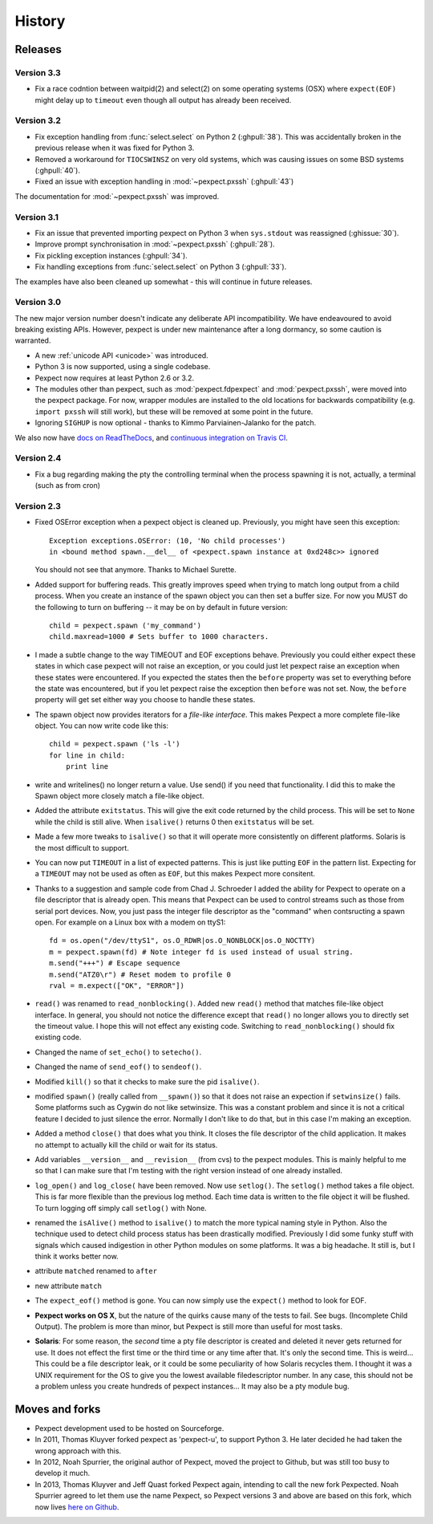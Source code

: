 History
=======

Releases
--------

Version 3.3
```````````

* Fix a race codntion between waitpid(2) and select(2) on some operating systems
  (OSX) where ``expect(EOF)`` might delay up to ``timeout`` even though all
  output has already been received.

Version 3.2
```````````

* Fix exception handling from :func:`select.select` on Python 2 (:ghpull:`38`).
  This was accidentally broken in the previous release when it was fixed for
  Python 3.
* Removed a workaround for ``TIOCSWINSZ`` on very old systems, which was causing
  issues on some BSD systems (:ghpull:`40`).
* Fixed an issue with exception handling in :mod:`~pexpect.pxssh` (:ghpull:`43`)

The documentation for :mod:`~pexpect.pxssh` was improved.

Version 3.1
```````````

* Fix an issue that prevented importing pexpect on Python 3 when ``sys.stdout``
  was reassigned (:ghissue:`30`).
* Improve prompt synchronisation in :mod:`~pexpect.pxssh` (:ghpull:`28`).
* Fix pickling exception instances (:ghpull:`34`).
* Fix handling exceptions from :func:`select.select` on Python 3 (:ghpull:`33`).

The examples have also been cleaned up somewhat - this will continue in future
releases.

Version 3.0
```````````

The new major version number doesn't indicate any deliberate API incompatibility.
We have endeavoured to avoid breaking existing APIs. However, pexpect is under
new maintenance after a long dormancy, so some caution is warranted.

* A new :ref:`unicode API <unicode>` was introduced.
* Python 3 is now supported, using a single codebase.
* Pexpect now requires at least Python 2.6 or 3.2.
* The modules other than pexpect, such as :mod:`pexpect.fdpexpect` and
  :mod:`pexpect.pxssh`, were moved into the pexpect package. For now, wrapper
  modules are installed to the old locations for backwards compatibility (e.g.
  ``import pxssh`` will still work), but these will be removed at some point in
  the future.
* Ignoring ``SIGHUP`` is now optional - thanks to Kimmo Parviainen-Jalanko for
  the patch.

We also now have `docs on ReadTheDocs <http://pexpect.readthedocs.org/>`_,
and `continuous integration on Travis CI <https://travis-ci.org/pexpect/pexpect>`_.

Version 2.4
```````````

* Fix a bug regarding making the pty the controlling terminal when the process
  spawning it is not, actually, a terminal (such as from cron)

Version 2.3
```````````

* Fixed OSError exception when a pexpect object is cleaned up. Previously, you
  might have seen this exception::

      Exception exceptions.OSError: (10, 'No child processes')
      in <bound method spawn.__del__ of <pexpect.spawn instance at 0xd248c>> ignored

  You should not see that anymore. Thanks to Michael Surette.
* Added support for buffering reads. This greatly improves speed when trying to
  match long output from a child process. When you create an instance of the spawn
  object you can then set a buffer size. For now you MUST do the following to turn
  on buffering -- it may be on by default in future version::

      child = pexpect.spawn ('my_command')
      child.maxread=1000 # Sets buffer to 1000 characters.

* I made a subtle change to the way TIMEOUT and EOF exceptions behave.
  Previously you could either expect these states in which case pexpect
  will not raise an exception, or you could just let pexpect raise an
  exception when these states were encountered. If you expected the
  states then the ``before`` property was set to everything before the
  state was encountered, but if you let pexpect raise the exception then
  ``before`` was not set. Now, the ``before`` property will get set either
  way you choose to handle these states.
* The spawn object now provides iterators for a *file-like interface*.
  This makes Pexpect a more complete file-like object. You can now write
  code like this::

      child = pexpect.spawn ('ls -l')
      for line in child:
          print line

* write and writelines() no longer return a value. Use send() if you need that
  functionality. I did this to make the Spawn object more closely match a
  file-like object.
* Added the attribute ``exitstatus``. This will give the exit code returned
  by the child process. This will be set to ``None`` while the child is still
  alive. When ``isalive()`` returns 0 then ``exitstatus`` will be set.
* Made a few more tweaks to ``isalive()`` so that it will operate more
  consistently on different platforms. Solaris is the most difficult to support.
* You can now put ``TIMEOUT`` in a list of expected patterns. This is just like
  putting ``EOF`` in the pattern list. Expecting for a ``TIMEOUT`` may not be
  used as often as ``EOF``, but this makes Pexpect more consitent.
* Thanks to a suggestion and sample code from Chad J. Schroeder I added the ability
  for Pexpect to operate on a file descriptor that is already open. This means that
  Pexpect can be used to control streams such as those from serial port devices. Now,
  you just pass the integer file descriptor as the "command" when contsructing a
  spawn open. For example on a Linux box with a modem on ttyS1::

      fd = os.open("/dev/ttyS1", os.O_RDWR|os.O_NONBLOCK|os.O_NOCTTY)
      m = pexpect.spawn(fd) # Note integer fd is used instead of usual string.
      m.send("+++") # Escape sequence
      m.send("ATZ0\r") # Reset modem to profile 0
      rval = m.expect(["OK", "ERROR"])

* ``read()`` was renamed to ``read_nonblocking()``. Added new ``read()`` method
  that matches file-like object interface. In general, you should not notice
  the difference except that ``read()`` no longer allows you to directly set the
  timeout value. I hope this will not effect any existing code. Switching to
  ``read_nonblocking()`` should fix existing code.
* Changed the name of ``set_echo()`` to ``setecho()``.
* Changed the name of ``send_eof()`` to ``sendeof()``.
* Modified ``kill()`` so that it checks to make sure the pid ``isalive()``.
* modified ``spawn()`` (really called from ``__spawn()``) so that it does not
  raise an expection if ``setwinsize()`` fails. Some platforms such as Cygwin
  do not like setwinsize. This was a constant problem and since it is not a
  critical feature I decided to just silence the error.  Normally I don't like
  to do that, but in this case I'm making an exception.
* Added a method ``close()`` that does what you think. It closes the file
  descriptor of the child application. It makes no attempt to actually kill the
  child or wait for its status.
* Add variables ``__version__`` and ``__revision__`` (from cvs) to the pexpect
  modules.  This is mainly helpful to me so that I can make sure that I'm testing
  with the right version instead of one already installed.
* ``log_open()`` and ``log_close(`` have been removed. Now use ``setlog()``.
  The ``setlog()`` method takes a file object. This is far more flexible than
  the previous log method. Each time data is written to the file object it will
  be flushed. To turn logging off simply call ``setlog()`` with None.
* renamed the ``isAlive()`` method to ``isalive()`` to match the more typical
  naming style in Python. Also the technique used to detect child process
  status has been drastically modified. Previously I did some funky stuff
  with signals which caused indigestion in other Python modules on some
  platforms. It was a big headache. It still is, but I think it works
  better now.
* attribute ``matched`` renamed to ``after``
* new attribute ``match``
* The ``expect_eof()`` method is gone. You can now simply use the
  ``expect()`` method to look for EOF.
* **Pexpect works on OS X**, but the nature of the quirks cause many of the
  tests to fail. See bugs. (Incomplete Child Output). The problem is more
  than minor, but Pexpect is still more than useful for most tasks.
* **Solaris**: For some reason, the *second* time a pty file descriptor is created and
  deleted it never gets returned for use. It does not effect the first time
  or the third time or any time after that. It's only the second time. This
  is weird... This could be a file descriptor leak, or it could be some
  peculiarity of how Solaris recycles them. I thought it was a UNIX requirement
  for the OS to give you the lowest available filedescriptor number. In any case,
  this should not be a problem unless you create hundreds of pexpect instances...
  It may also be a pty module bug.


Moves and forks
---------------

* Pexpect development used to be hosted on Sourceforge.
* In 2011, Thomas Kluyver forked pexpect as 'pexpect-u', to support
  Python 3. He later decided he had taken the wrong approach with this.
* In 2012, Noah Spurrier, the original author of Pexpect, moved the
  project to Github, but was still too busy to develop it much.
* In 2013, Thomas Kluyver and Jeff Quast forked Pexpect again, intending
  to call the new fork Pexpected. Noah Spurrier agreed to let them use
  the name Pexpect, so Pexpect versions 3 and above are based on this
  fork, which now lives `here on Github <https://github.com/pexpect/pexpect>`_.

